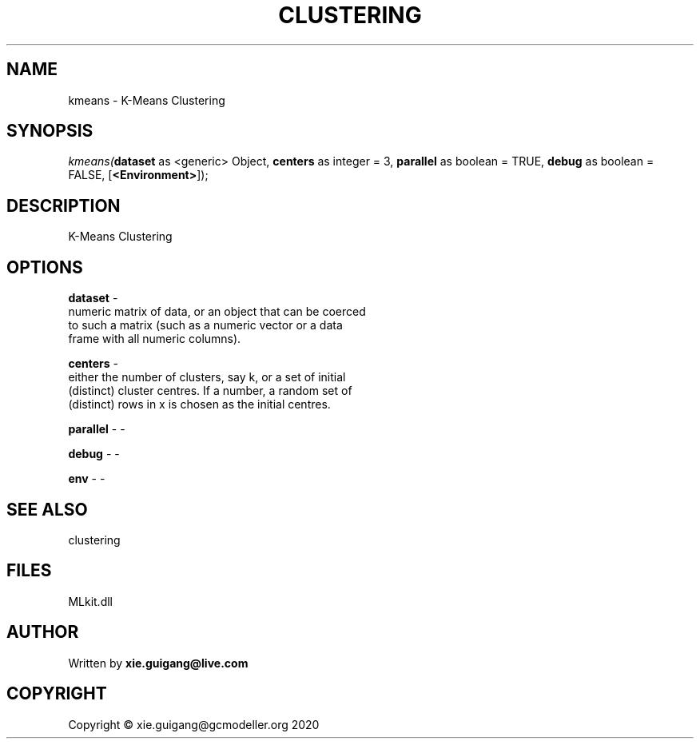 .\" man page create by R# package system.
.TH CLUSTERING 2 2020-10-29 "kmeans" "kmeans"
.SH NAME
kmeans \- K-Means Clustering
.SH SYNOPSIS
\fIkmeans(\fBdataset\fR as <generic> Object, 
\fBcenters\fR as integer = 3, 
\fBparallel\fR as boolean = TRUE, 
\fBdebug\fR as boolean = FALSE, 
[\fB<Environment>\fR]);\fR
.SH DESCRIPTION
.PP
K-Means Clustering
.PP
.SH OPTIONS
.PP
\fBdataset\fB \fR\- 
 numeric matrix of data, or an object that can be coerced 
 to such a matrix (such as a numeric vector or a data 
 frame with all numeric columns).

.PP
.PP
\fBcenters\fB \fR\- 
 either the number of clusters, say k, or a set of initial 
 (distinct) cluster centres. If a number, a random set of 
 (distinct) rows in x is chosen as the initial centres.

.PP
.PP
\fBparallel\fB \fR\- -
.PP
.PP
\fBdebug\fB \fR\- -
.PP
.PP
\fBenv\fB \fR\- -
.PP
.SH SEE ALSO
clustering
.SH FILES
.PP
MLkit.dll
.PP
.SH AUTHOR
Written by \fBxie.guigang@live.com\fR
.SH COPYRIGHT
Copyright © xie.guigang@gcmodeller.org 2020
